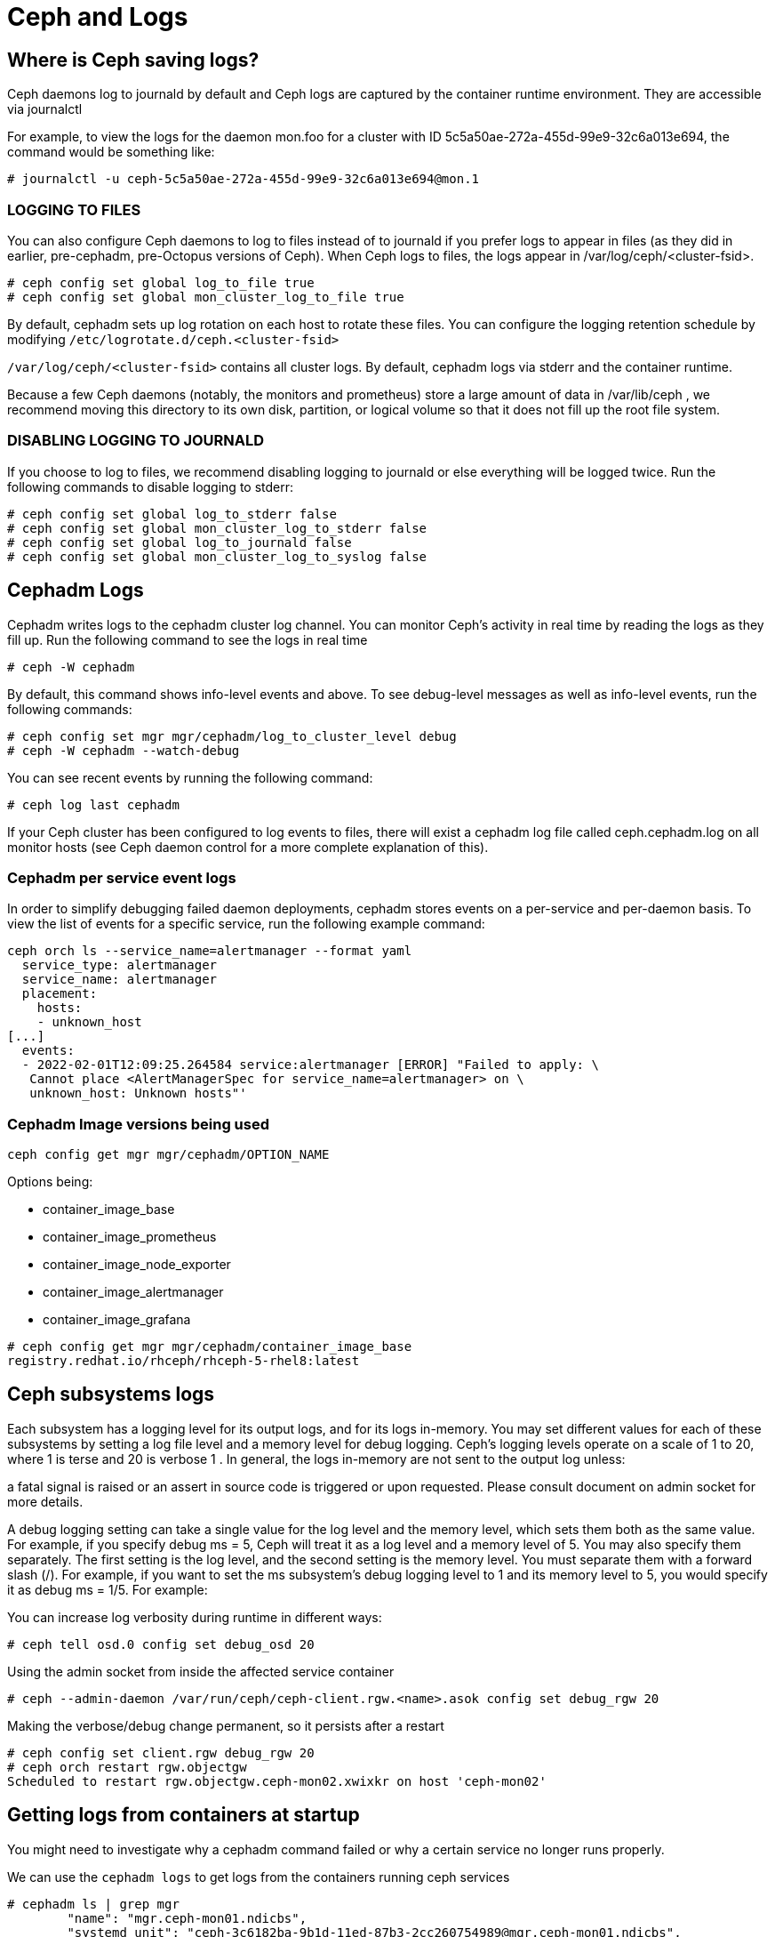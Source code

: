 = Ceph and Logs

== Where is Ceph saving logs?

Ceph daemons log to journald by default and Ceph logs are captured by the container runtime environment. They are accessible via journalctl

For example, to view the logs for the daemon mon.foo for a cluster with ID 5c5a50ae-272a-455d-99e9-32c6a013e694, the command would be something like:

----
# journalctl -u ceph-5c5a50ae-272a-455d-99e9-32c6a013e694@mon.1
----

=== LOGGING TO FILES

You can also configure Ceph daemons to log to files instead of to journald if you prefer logs to appear in files (as they did in earlier, pre-cephadm, pre-Octopus versions of Ceph). When Ceph logs to files, the logs appear in /var/log/ceph/<cluster-fsid>.

----
# ceph config set global log_to_file true
# ceph config set global mon_cluster_log_to_file true
----

By default, cephadm sets up log rotation on each host to rotate these files.
You can configure the logging retention schedule by modifying
`/etc/logrotate.d/ceph.<cluster-fsid>`

`/var/log/ceph/<cluster-fsid>` contains all cluster logs. By default, cephadm logs via stderr and the container runtime.

Because a few Ceph daemons (notably, the monitors and prometheus) store a large amount of data in /var/lib/ceph , we recommend moving this directory to its own disk, partition, or logical volume so that it does not fill up the root file system.

=== DISABLING LOGGING TO JOURNALD

If you choose to log to files, we recommend disabling logging to journald or else everything will be logged twice. Run the following commands to disable logging to stderr:

----
# ceph config set global log_to_stderr false
# ceph config set global mon_cluster_log_to_stderr false
# ceph config set global log_to_journald false
# ceph config set global mon_cluster_log_to_syslog false
----


== Cephadm Logs

Cephadm writes logs to the cephadm cluster log channel. You can monitor Ceph’s activity in real time by reading the logs as they fill up. Run the following command to see the logs in real time

----
# ceph -W cephadm
----

By default, this command shows info-level events and above. To see debug-level messages as well as info-level events, run the following commands:

----
# ceph config set mgr mgr/cephadm/log_to_cluster_level debug
# ceph -W cephadm --watch-debug
----

You can see recent events by running the following command:

----
# ceph log last cephadm
----

If your Ceph cluster has been configured to log events to files, there will exist a cephadm log file called ceph.cephadm.log on all monitor hosts (see Ceph daemon control for a more complete explanation of this).


=== Cephadm per service event logs

In order to simplify debugging failed daemon deployments, cephadm stores events on a per-service and per-daemon basis. To view the list of events for a specific service, run the following example command:

----
ceph orch ls --service_name=alertmanager --format yaml
  service_type: alertmanager
  service_name: alertmanager
  placement:
    hosts:
    - unknown_host
[...]
  events:
  - 2022-02-01T12:09:25.264584 service:alertmanager [ERROR] "Failed to apply: \
   Cannot place <AlertManagerSpec for service_name=alertmanager> on \
   unknown_host: Unknown hosts"'
----

=== Cephadm Image versions being used

----
ceph config get mgr mgr/cephadm/OPTION_NAME
----

Options being:

* container_image_base
* container_image_prometheus
* container_image_node_exporter
* container_image_alertmanager
* container_image_grafana

----
# ceph config get mgr mgr/cephadm/container_image_base
registry.redhat.io/rhceph/rhceph-5-rhel8:latest
----

== Ceph subsystems logs

Each subsystem has a logging level for its output logs, and for its logs in-memory. You may set different values for each of these subsystems by setting a log file level and a memory level for debug logging. Ceph’s logging levels operate on a scale of 1 to 20, where 1 is terse and 20 is verbose 1 . In general, the logs in-memory are not sent to the output log unless:

a fatal signal is raised or an assert in source code is triggered or upon requested. Please consult document on admin socket for more details.

A debug logging setting can take a single value for the log level and the memory level, which sets them both as the same value. For example, if you specify debug ms = 5, Ceph will treat it as a log level and a memory level of 5. You may also specify them separately. The first setting is the log level, and the second setting is the memory level. You must separate them with a forward slash (/). For example, if you want to set the ms subsystem’s debug logging level to 1 and its memory level to 5, you would specify it as debug ms = 1/5. For example:

You can increase log verbosity during runtime in different ways:

----
# ceph tell osd.0 config set debug_osd 20
----

Using the admin socket from inside the affected service container 

----
# ceph --admin-daemon /var/run/ceph/ceph-client.rgw.<name>.asok config set debug_rgw 20
----

Making the verbose/debug change permanent, so it persists after a restart

----
# ceph config set client.rgw debug_rgw 20
# ceph orch restart rgw.objectgw
Scheduled to restart rgw.objectgw.ceph-mon02.xwixkr on host 'ceph-mon02'
----

== Getting logs from containers at startup

You might need to investigate why a cephadm command failed or why a certain service no longer runs properly.

We can use the `cephadm logs` to get logs from the containers running ceph services

----
# cephadm ls | grep mgr
        "name": "mgr.ceph-mon01.ndicbs",
        "systemd_unit": "ceph-3c6182ba-9b1d-11ed-87b3-2cc260754989@mgr.ceph-mon01.ndicbs",
        "service_name": "mgr",
# cephadm logs --name mgr.ceph-mon01.ndicbs
Inferring fsid 3c6182ba-9b1d-11ed-87b3-2cc260754989
-- Logs begin at Tue 2023-01-24 04:05:12 EST, end at Tue 2023-01-24 05:34:07 EST. --
Jan 24 04:05:21 ceph-mon01 systemd[1]: Starting Ceph mgr.ceph-mon01.ndicbs for 3c6182ba-9b1d-11ed-87b3-2cc260754989...
Jan 24 04:05:25 ceph-mon01 podman[1637]:
Jan 24 04:05:26 ceph-mon01 bash[1637]: 36f6ae35866d0001688643b6332ba0c986645c7fba90d60062e6a4abcd6c8123
Jan 24 04:05:26 ceph-mon01 systemd[1]: Started Ceph mgr.ceph-mon01.ndicbs for 3c6182ba-9b1d-11ed-87b3-2cc260754989.
Jan 24 04:05:27 ceph-mon01 ceph-3c6182ba-9b1d-11ed-87b3-2cc260754989-mgr-ceph-mon01-ndicbs[1686]: debug 2023-01-24T09:05:27.272+0000 7fe90710d>
Jan 24 04:05:27 ceph-mon01 ceph-3c6182ba-9b1d-11ed-87b3-2cc260754989-mgr-ceph-mon01-ndicbs[1686]: debug 2023-01-24T09:05:27.272+0000 7fe90710d>
----


== Running Cerph Service containers manually
Cephadm uses wrappers that get executed by systemd to start-up/stop the
container services, the start wrapper can be found:

----
# cat /var/lib/ceph/cluster-fsid/service-name/unit.run
----

To debug a container start-up issue you can disable/stop the systemd unit, and
manually run

----
# bash -x /var/lib/ceph/cluster-fsid/service-name/unit.run
----

If needed you can make a copy on the unit.run wrapper and modify it as required
to further debug the issue.
